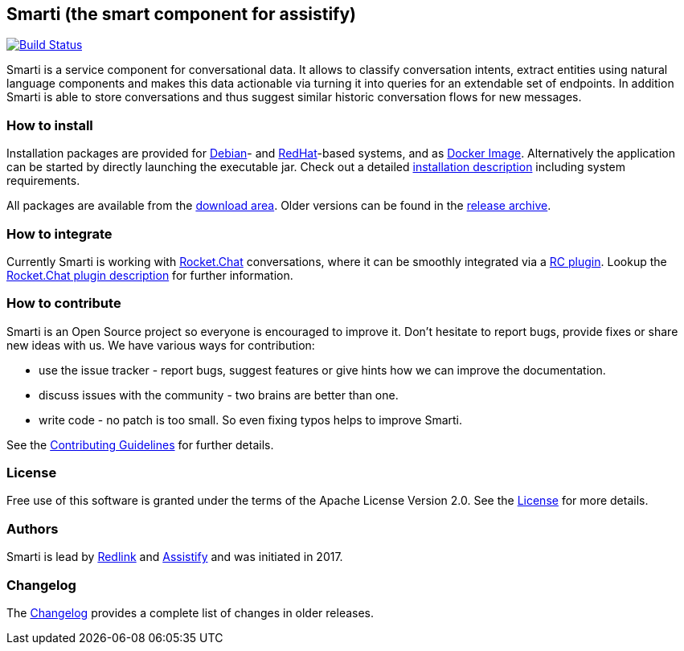 == Smarti (the smart component for assistify)

image:https://travis-ci.org/redlink-gmbh/smarti.svg?branch=master["Build Status", link="https://travis-ci.org/redlink-gmbh/smarti"]

Smarti is a service component for conversational data. It allows to classify conversation intents, extract entities using
natural language components and makes this data actionable via turning it into queries for an extendable set of endpoints.
In addition Smarti is able to store conversations and thus suggest similar historic conversation flows for new messages.

=== How to install

Installation packages are provided for https://www.debian.org[Debian]- and https://www.redhat.com[RedHat]-based systems,
and as https://www.docker.com[Docker Image].
Alternatively the application can be started by directly launching the executable jar.
Check out a detailed link:docs/src/installation-guide.adoc[installation description] including system requirements.

All packages are available from the https://github.com/redlink-gmbh/smarti/releases/latest[download area].
Older versions can be found in the https://github.com/redlink-gmbh/smarti/releases[release archive].

=== How to integrate

Currently Smarti is working with https://rocket.chat[Rocket.Chat] conversations, where it can be smoothly integrated via a https://github.com/mrsimpson/Rocket.Chat[RC plugin].
Lookup the link:docs/src/integrations/rocketchat.adoc[Rocket.Chat plugin description] for further information.

=== How to contribute

Smarti is an Open Source project so everyone is encouraged to improve it. Don't hesitate to report bugs, provide fixes or
share new ideas with us. We have various ways for contribution:

* use the issue tracker - report bugs, suggest features or give hints how we can improve the documentation.
* discuss issues with the community - two brains are better than one.
* write code - no patch is too small. So even fixing typos helps to improve Smarti.

See the link:CONTRIBUTING.adoc[Contributing Guidelines] for further details.

=== License
Free use of this software is granted under the terms of the Apache License Version 2.0.
See the link:LICENSE.txt[License] for more details.

=== Authors
Smarti is lead by http://redlink.co[Redlink] and http://assistify.de[Assistify] and was initiated in 2017.

=== Changelog
The link:docs/src/changelog.asciidoc[Changelog] provides a complete list of changes in older releases.
